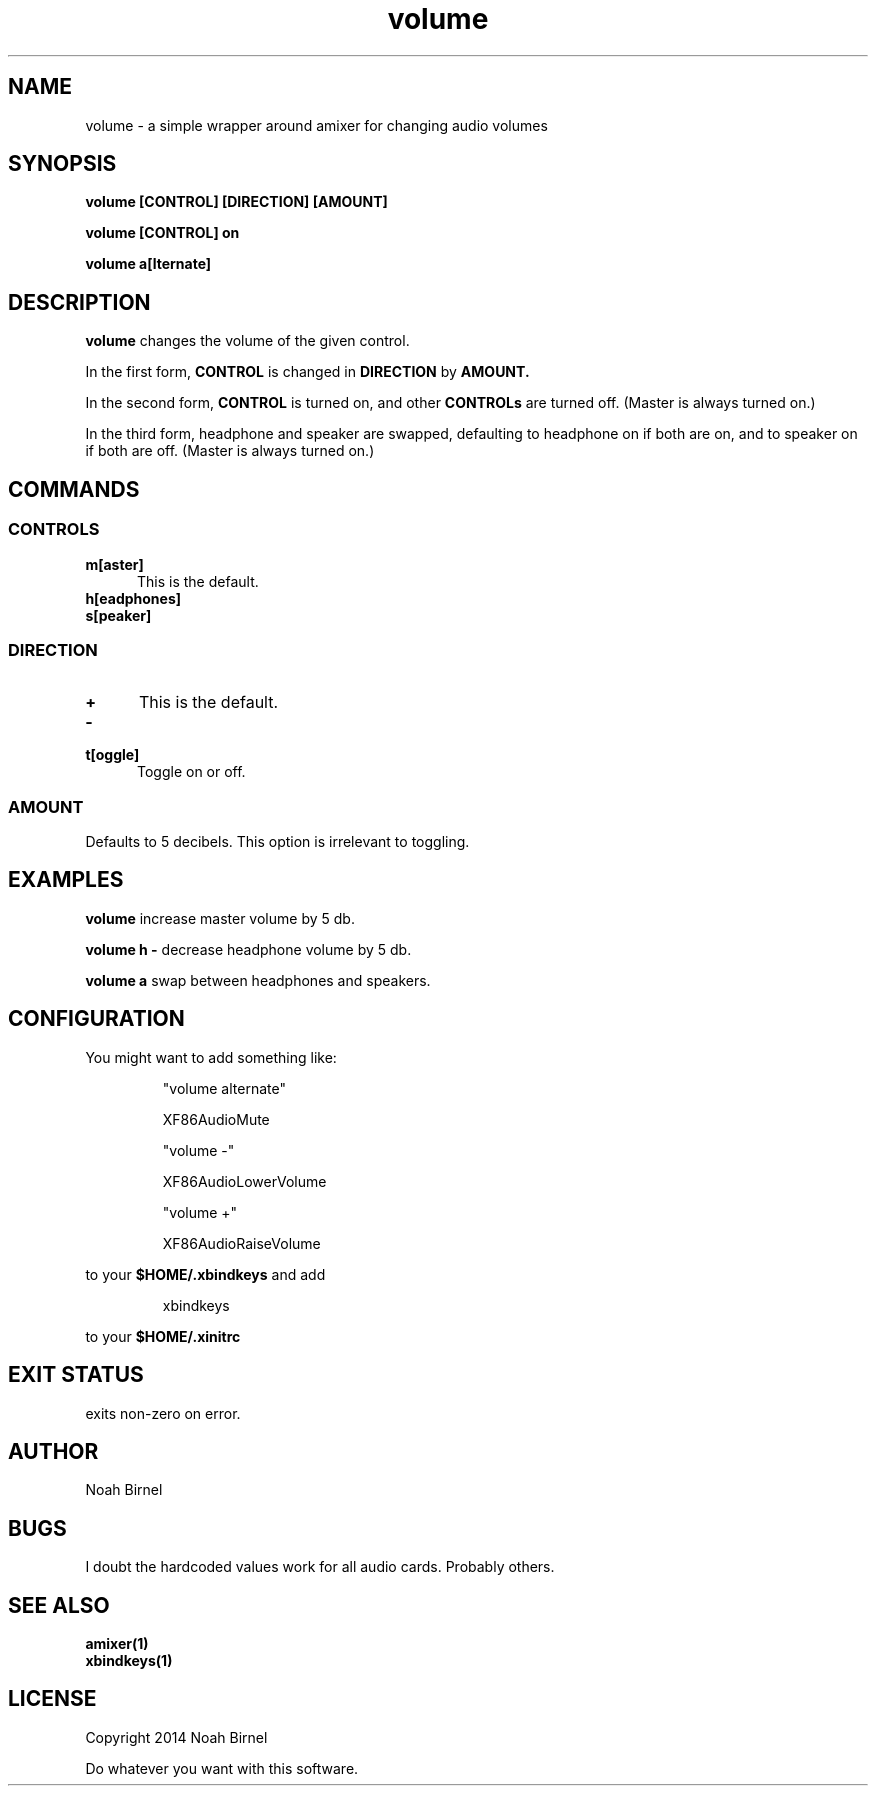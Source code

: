 .# vim: ft=nroff
.TH volume 1 volume\-__0.0.1
.SH NAME
volume \- a simple wrapper around amixer for changing audio volumes
.SH SYNOPSIS
.LP
.B volume [CONTROL] [DIRECTION] [AMOUNT]
.LP
.B volume [CONTROL] on
.LP
.B volume a[lternate]
.SH DESCRIPTION
.B volume
changes the volume of the given control.
.LP
In the first form,
.B CONTROL
is changed in 
.B DIRECTION
by 
.B AMOUNT.
.LP
In the second form,
.B CONTROL
is turned on, 
and other 
.B CONTROLs
are turned off.
(Master is always turned on.)
.LP
In the third form,
headphone and speaker are swapped,
defaulting to headphone on if both are on,
and to speaker on if both are off.
(Master is always turned on.)
.SH COMMANDS
.SS CONTROLS
.TP 5
.B m[aster]
This is the default.
.TP 5
.B h[eadphones]
.TP 5
.B s[peaker]
.SS DIRECTION
.TP 5
.B +
This is the default.
.TP 5
.B -
.TP 5
.B t[oggle]
Toggle on or off.
.SS AMOUNT
Defaults to 5 decibels.
This option is irrelevant to toggling.
.SH EXAMPLES
.LP
.B volume
increase master volume by 5 db.
.LP
.B volume h -
decrease headphone volume by 5 db.
.LP
.B volume a
swap between headphones and speakers.
.SH CONFIGURATION
.LP
You might want to add something like:
.IP
"volume alternate"
.IP
    XF86AudioMute
.IP
"volume -"
.IP
    XF86AudioLowerVolume
.IP
"volume +"
.IP
    XF86AudioRaiseVolume
.LP
to your 
.B "$HOME/.xbindkeys"
and add
.IP
xbindkeys
.LP
to your 
.B $HOME/.xinitrc
.SH EXIT STATUS
exits non-zero on error.
.SH AUTHOR
Noah Birnel
.SH BUGS
I doubt the hardcoded values work for all audio cards.
Probably others.
.SH SEE ALSO
.TP
.BR amixer(1)
.TP
.BR xbindkeys(1)
.SH LICENSE
Copyright 2014 Noah Birnel
.sp
Do whatever you want with this software.

